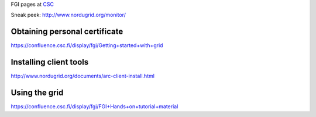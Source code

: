 FGI pages at
`CSC <http://www.csc.fi/tutkimus/Laskentapalvelut/gridymparisto/fgi>`__

Sneak peek: http://www.nordugrid.org/monitor/

Obtaining personal certificate
~~~~~~~~~~~~~~~~~~~~~~~~~~~~~~

https://confluence.csc.fi/display/fgi/Getting+started+with+grid

Installing client tools
~~~~~~~~~~~~~~~~~~~~~~~

http://www.nordugrid.org/documents/arc-client-install.html

Using the grid
~~~~~~~~~~~~~~

https://confluence.csc.fi/display/fgi/FGI+Hands+on+tutorial+material

